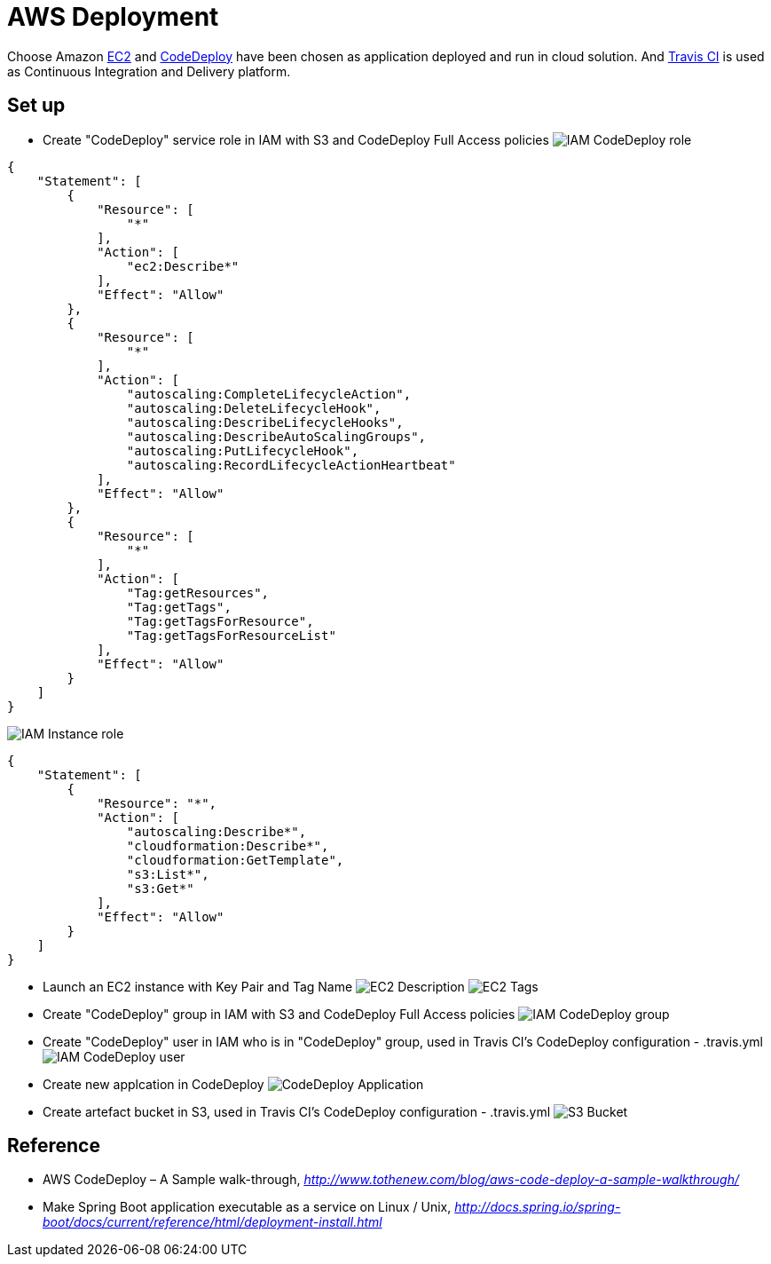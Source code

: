 AWS Deployment
==============

Choose Amazon https://aws.amazon.com/ec2/[EC2] and http://docs.aws.amazon.com/codedeploy/latest/userguide/welcome.html[CodeDeploy] have been chosen
as application deployed and run in cloud solution. And https://travis-ci.org/[Travis CI] is used as Continuous Integration and Delivery platform.

Set up
------
- Create "CodeDeploy" service role in IAM with S3 and CodeDeploy Full Access policies
image:doc/IAM - CodeDeploy role.png[]
[source,json]
------------------------------------------------------------
{
    "Statement": [
        {
            "Resource": [
                "*"
            ],
            "Action": [
                "ec2:Describe*"
            ],
            "Effect": "Allow"
        },
        {
            "Resource": [
                "*"
            ],
            "Action": [
                "autoscaling:CompleteLifecycleAction",
                "autoscaling:DeleteLifecycleHook",
                "autoscaling:DescribeLifecycleHooks",
                "autoscaling:DescribeAutoScalingGroups",
                "autoscaling:PutLifecycleHook",
                "autoscaling:RecordLifecycleActionHeartbeat"
            ],
            "Effect": "Allow"
        },
        {
            "Resource": [
                "*"
            ],
            "Action": [
                "Tag:getResources",
                "Tag:getTags",
                "Tag:getTagsForResource",
                "Tag:getTagsForResourceList"
            ],
            "Effect": "Allow"
        }
    ]
}
------------------------------------------------------------

image:doc/IAM - Instance role.png[]
[source,json]
---------------------------------------------
{
    "Statement": [
        {
            "Resource": "*",
            "Action": [
                "autoscaling:Describe*",
                "cloudformation:Describe*",
                "cloudformation:GetTemplate",
                "s3:List*",
                "s3:Get*"
            ],
            "Effect": "Allow"
        }
    ]
}
---------------------------------------------

- Launch an EC2 instance with Key Pair and Tag Name
image:doc/EC2 - Description.png[]
image:doc/EC2 - Tags.png[]

- Create "CodeDeploy" group in IAM with S3 and CodeDeploy Full Access policies
image:doc/IAM - CodeDeploy group.png[]

- Create "CodeDeploy" user in IAM who is in "CodeDeploy" group, used in Travis CI's CodeDeploy configuration - .travis.yml
image:doc/IAM - CodeDeploy user.png[]

- Create new applcation in CodeDeploy
image:doc/CodeDeploy - Application.png[]

- Create artefact bucket in S3, used in Travis CI's CodeDeploy configuration - .travis.yml
image:doc/S3 - Bucket.png[]

Reference
---------
- AWS CodeDeploy – A Sample walk-through, _http://www.tothenew.com/blog/aws-code-deploy-a-sample-walkthrough/_
- Make Spring Boot application executable as a service on Linux / Unix, _http://docs.spring.io/spring-boot/docs/current/reference/html/deployment-install.html_